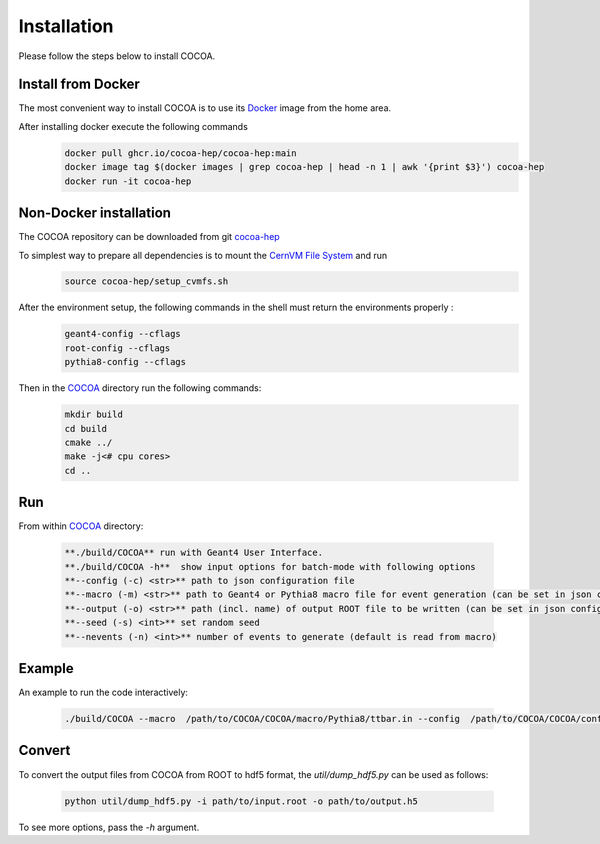 Installation
======

Please follow the steps below to install COCOA.

Install from Docker
--------
The most convenient way to install COCOA is to use its `Docker <https://github.com/cocoa-hep/cocoa-hep/blob/main/Dockerfile>`_ image from the home area. 

After installing docker execute the following commands
    .. code-block:: none
    
            docker pull ghcr.io/cocoa-hep/cocoa-hep:main
            docker image tag $(docker images | grep cocoa-hep | head -n 1 | awk '{print $3}') cocoa-hep
            docker run -it cocoa-hep

Non-Docker installation
--------
The COCOA repository can be downloaded from git `cocoa-hep <https://github.com/cocoa-hep/cocoa-hep.git>`_

To simplest way to prepare all dependencies is to mount the `CernVM File System <https://cvmfs.readthedocs.io/en/stable/cpt-quickstart.html>`_  and run
    .. code-block:: none
    
            source cocoa-hep/setup_cvmfs.sh

After the environment setup, the following commands in the shell must return the environments properly : 
    .. code-block:: none
    
            geant4-config --cflags
            root-config --cflags
            pythia8-config --cflags

Then in the `COCOA <https://github.com/cocoa-hep/cocoa-hep/tree/main/COCOA>`_ directory run the following commands:
    .. code-block:: none
    
            mkdir build
            cd build
            cmake ../
            make -j<# cpu cores>
            cd ..

Run
--------
From within `COCOA <https://github.com/cocoa-hep/cocoa-hep/tree/main/COCOA>`_ directory:

        .. code-block:: rst 

           **./build/COCOA** run with Geant4 User Interface.
           **./build/COCOA -h**  show input options for batch-mode with following options
           **--config (-c) <str>** path to json configuration file
           **--macro (-m) <str>** path to Geant4 or Pythia8 macro file for event generation (can be set in json configuration file)
           **--output (-o) <str>** path (incl. name) of output ROOT file to be written (can be set in json configuration file)
           **--seed (-s) <int>** set random seed
           **--nevents (-n) <int>** number of events to generate (default is read from macro)
Example
-------- 
An example to run the code interactively:

        .. code-block:: none 

           ./build/COCOA --macro  /path/to/COCOA/COCOA/macro/Pythia8/ttbar.in --config  /path/to/COCOA/COCOA/config/config_doc.json  /path/to/outputdir/output_name.root --seed 5

Convert
-------- 
To convert the output files from COCOA from ROOT to hdf5 format, the `util/dump_hdf5.py` can be used as follows:

        .. code-block:: none 

            python util/dump_hdf5.py -i path/to/input.root -o path/to/output.h5

To see more options, pass the `-h` argument.